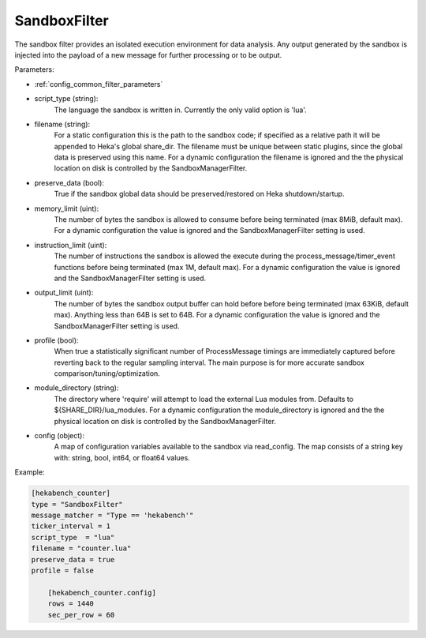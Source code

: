 
SandboxFilter
=============

The sandbox filter provides an isolated execution environment for data
analysis. Any output generated by the sandbox is injected into the payload of
a new message for further processing or to be output.

Parameters:

- :ref:`config_common_filter_parameters`

- script_type (string):
    The language the sandbox is written in.  Currently the only valid option
    is 'lua'.

- filename (string):
    For a static configuration this is the path to the sandbox code; if
    specified as a relative path it will be appended to Heka's global
    share_dir. The filename must be unique between static plugins, since the
    global data is preserved using this name. For a dynamic configuration the
    filename is ignored and the the physical location on disk is controlled by
    the SandboxManagerFilter.

- preserve_data (bool):
    True if the sandbox global data should be preserved/restored on Heka
    shutdown/startup.

- memory_limit (uint):
    The number of bytes the sandbox is allowed to consume before being
    terminated (max 8MiB, default max). For a dynamic configuration the
    value is ignored and the SandboxManagerFilter setting is used.

- instruction_limit (uint):
    The number of instructions the sandbox is allowed the execute during the
    process_message/timer_event functions before being terminated (max 1M,
    default max). For a dynamic configuration the value is ignored and the 
    SandboxManagerFilter setting is used.

- output_limit (uint):
    The number of bytes the sandbox output buffer can hold before before being
    terminated (max 63KiB, default max).  Anything less than 64B is set to
    64B. For a dynamic configuration the value is ignored and the 
    SandboxManagerFilter setting is used.

- profile (bool):
    When true a statistically significant number of ProcessMessage timings are
    immediately captured before reverting back to the regular sampling
    interval.  The main purpose is for more accurate sandbox
    comparison/tuning/optimization.

- module_directory (string):
    The directory where 'require' will attempt to load the external Lua
    modules from.  Defaults to ${SHARE_DIR}/lua_modules. For a dynamic
    configuration the module_directory is ignored and the the physical
    location on disk is controlled by the SandboxManagerFilter.

- config (object):
    A map of configuration variables available to the sandbox via read_config.
    The map consists of a string key with: string, bool, int64, or float64
    values.

Example:

.. code-block:: ini

    [hekabench_counter]
    type = "SandboxFilter"
    message_matcher = "Type == 'hekabench'"
    ticker_interval = 1
    script_type  = "lua"
    filename = "counter.lua"
    preserve_data = true
    profile = false

        [hekabench_counter.config]
        rows = 1440
        sec_per_row = 60
